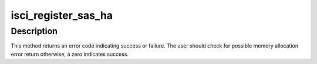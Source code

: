 .. -*- coding: utf-8; mode: rst -*-
.. src-file: drivers/scsi/isci/init.c

.. _`isci_register_sas_ha`:

isci_register_sas_ha
====================

.. c:function:: int isci_register_sas_ha(struct isci_host *isci_host)

    This method initializes various lldd specific members of the sas_ha struct and calls the libsas \ :c:func:`sas_register_ha`\  function.

    :param struct isci_host \*isci_host:
        This parameter specifies the lldd specific wrapper for the
        libsas sas_ha struct.

.. _`isci_register_sas_ha.description`:

Description
-----------

This method returns an error code indicating success or failure. The user
should check for possible memory allocation error return otherwise, a zero
indicates success.

.. This file was automatic generated / don't edit.

